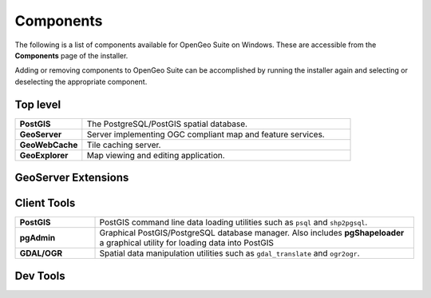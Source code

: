 .. _intro.installation.windows.components:

Components
==========

The following is a list of components available for OpenGeo Suite on Windows. These are accessible from the **Components** page of the installer.

Adding or removing components to OpenGeo Suite can be accomplished by running the installer again and selecting or deselecting the appropriate component.

Top level
---------
.. tabularcolumns:: |p{4cm}|p{11cm}|
.. list-table::
   :widths: 20 80
   :stub-columns: 1
   :class: table-leftwise

   * - PostGIS
     - The PostgreSQL/PostGIS spatial database.
   * - GeoServer
     - Server implementing OGC compliant map and feature services.
   * - GeoWebCache
     - Tile caching server.
   * - GeoExplorer
     - Map viewing and editing application.

GeoServer Extensions
--------------------

.. only:: basic

  .. list-table::
     :widths: 20 80
     :stub-columns: 1
     :class: table-leftwise
     
     * - WPS
       - :ref:`Web Processing Service (WPS) <processing>` support.
     * - GeoPackage
       - GeoPackage data source support.
     * - CSW
       - Catalogue Service for Web (CSW) support.
     
.. only:: enterprise

  .. list-table::
     :widths: 20 80
     :stub-columns: 1
     :class: table-leftwise
     
     * - WPS
       - :ref:`Web Processing Service (WPS) <processing>` support.
     * - GeoPackage
       - GeoPackage data source support.
     * - CSW
       - Catalogue Service for Web (CSW) support.
     * - Mapmeter
       - :ref:`Mapmeter <sysadmin.mapmeter>` monitoring service.
     * - CSS Styling
       - CSS map styling support.
     * - MongoDB
       - :ref:`MongoDB <dataadmin.mongodb>` database support.
     * - Clustering
       - :ref:`Clustering <sysadmin.clustering>` plug-ins.
     * - GDAL Image Formats
       - Additional raster formats support as part of GDAL integration.
     * - Oracle
       - :ref:`Oracle <dataadmin.oracle>` database support.
     * - ArcSDE
       - ArcSDE database support.
     * - DB2
       - DB2 database support.
     * - SQL Server
       - SQL Server database support.
     
Client Tools
------------

.. list-table::
   :widths: 20 80
   :stub-columns: 1
   :class: table-leftwise

   * - PostGIS
     - PostGIS command line data loading utilities such as ``psql`` and ``shp2pgsql``. 
   * - pgAdmin
     - Graphical PostGIS/PostgreSQL database manager. Also includes **pgShapeloader** a graphical utility for loading data into PostGIS
   * - GDAL/OGR
     - Spatial data manipulation utilities such as ``gdal_translate`` and ``ogr2ogr``.

Dev Tools
---------

.. only:: basic

	.. list-table::
	   :widths: 20 80
	   :stub-columns: 1
	   :class: table-leftwise
	   
	   * - Boundless SDK
	     - Toolkit for building web map applications.
	
.. only:: enterprise

	.. list-table::
	   :widths: 20 80
	   :stub-columns: 1
	   :class: table-leftwise
	   
	   * - Boundless SDK
	     - Toolkit for building web map applications.
	   * - GeoScript
	     - Scripting extension for GeoServer.
